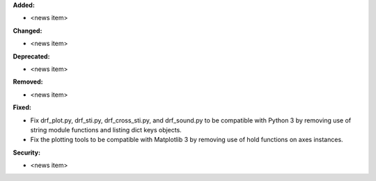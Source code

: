 **Added:**

* <news item>

**Changed:**

* <news item>

**Deprecated:**

* <news item>

**Removed:**

* <news item>

**Fixed:**

* Fix drf_plot.py, drf_sti.py, drf_cross_sti.py, and drf_sound.py to be compatible with Python 3 by removing use of string module functions and listing dict keys objects.
* Fix the plotting tools to be compatible with Matplotlib 3 by removing use of hold functions on axes instances.

**Security:**

* <news item>
